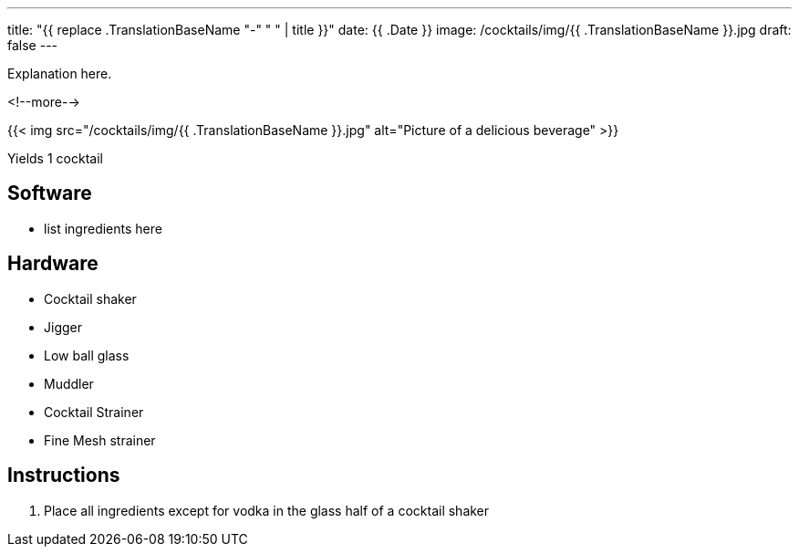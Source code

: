 ---
title: "{{ replace .TranslationBaseName "-" " " | title }}"
date: {{ .Date }}
image: /cocktails/img/{{ .TranslationBaseName }}.jpg
draft: false
---

Explanation here.

<!--more-->

{{< img src="/cocktails/img/{{ .TranslationBaseName }}.jpg" alt="Picture of a delicious beverage" >}}

Yields 1 cocktail

== Software

[.ingredients]
* list ingredients here

== Hardware

[.ingredients]
* Cocktail shaker
* Jigger
* Low ball glass
* Muddler
* Cocktail Strainer
* Fine Mesh strainer

== Instructions

1. Place all ingredients except for vodka in the glass half of a cocktail shaker
